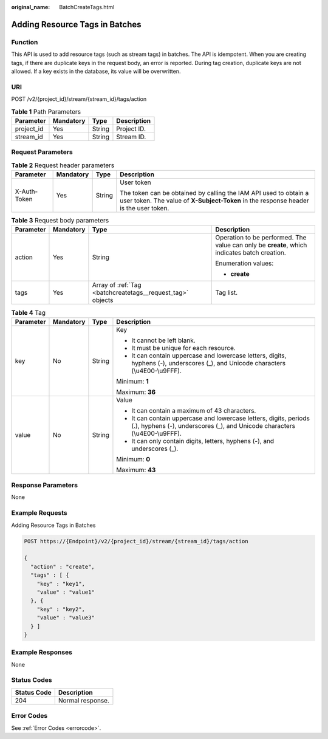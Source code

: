 :original_name: BatchCreateTags.html

.. _BatchCreateTags:

Adding Resource Tags in Batches
===============================

Function
--------

This API is used to add resource tags (such as stream tags) in batches. The API is idempotent. When you are creating tags, if there are duplicate keys in the request body, an error is reported. During tag creation, duplicate keys are not allowed. If a key exists in the database, its value will be overwritten.

URI
---

POST /v2/{project_id}/stream/{stream_id}/tags/action

.. table:: **Table 1** Path Parameters

   ========== ========= ====== ===========
   Parameter  Mandatory Type   Description
   ========== ========= ====== ===========
   project_id Yes       String Project ID.
   stream_id  Yes       String Stream ID.
   ========== ========= ====== ===========

Request Parameters
------------------

.. table:: **Table 2** Request header parameters

   +-----------------+-----------------+-----------------+----------------------------------------------------------------------------------------------------------------------------------------------------------+
   | Parameter       | Mandatory       | Type            | Description                                                                                                                                              |
   +=================+=================+=================+==========================================================================================================================================================+
   | X-Auth-Token    | Yes             | String          | User token                                                                                                                                               |
   |                 |                 |                 |                                                                                                                                                          |
   |                 |                 |                 | The token can be obtained by calling the IAM API used to obtain a user token. The value of **X-Subject-Token** in the response header is the user token. |
   +-----------------+-----------------+-----------------+----------------------------------------------------------------------------------------------------------------------------------------------------------+

.. table:: **Table 3** Request body parameters

   +-----------------+-----------------+------------------------------------------------------------+----------------------------------------------------------------------------------------------+
   | Parameter       | Mandatory       | Type                                                       | Description                                                                                  |
   +=================+=================+============================================================+==============================================================================================+
   | action          | Yes             | String                                                     | Operation to be performed. The value can only be **create**, which indicates batch creation. |
   |                 |                 |                                                            |                                                                                              |
   |                 |                 |                                                            | Enumeration values:                                                                          |
   |                 |                 |                                                            |                                                                                              |
   |                 |                 |                                                            | -  **create**                                                                                |
   +-----------------+-----------------+------------------------------------------------------------+----------------------------------------------------------------------------------------------+
   | tags            | Yes             | Array of :ref:`Tag <batchcreatetags__request_tag>` objects | Tag list.                                                                                    |
   +-----------------+-----------------+------------------------------------------------------------+----------------------------------------------------------------------------------------------+

.. _batchcreatetags__request_tag:

.. table:: **Table 4** Tag

   +-----------------+-----------------+-----------------+-------------------------------------------------------------------------------------------------------------------------------------------------+
   | Parameter       | Mandatory       | Type            | Description                                                                                                                                     |
   +=================+=================+=================+=================================================================================================================================================+
   | key             | No              | String          | Key                                                                                                                                             |
   |                 |                 |                 |                                                                                                                                                 |
   |                 |                 |                 | -  It cannot be left blank.                                                                                                                     |
   |                 |                 |                 |                                                                                                                                                 |
   |                 |                 |                 | -  It must be unique for each resource.                                                                                                         |
   |                 |                 |                 |                                                                                                                                                 |
   |                 |                 |                 | -  It can contain uppercase and lowercase letters, digits, hyphens (-), underscores (_), and Unicode characters (\\u4E00-\\u9FFF).              |
   |                 |                 |                 |                                                                                                                                                 |
   |                 |                 |                 | Minimum: **1**                                                                                                                                  |
   |                 |                 |                 |                                                                                                                                                 |
   |                 |                 |                 | Maximum: **36**                                                                                                                                 |
   +-----------------+-----------------+-----------------+-------------------------------------------------------------------------------------------------------------------------------------------------+
   | value           | No              | String          | Value                                                                                                                                           |
   |                 |                 |                 |                                                                                                                                                 |
   |                 |                 |                 | -  It can contain a maximum of 43 characters.                                                                                                   |
   |                 |                 |                 |                                                                                                                                                 |
   |                 |                 |                 | -  It can contain uppercase and lowercase letters, digits, periods (.), hyphens (-), underscores (_), and Unicode characters (\\u4E00-\\u9FFF). |
   |                 |                 |                 |                                                                                                                                                 |
   |                 |                 |                 | -  It can only contain digits, letters, hyphens (-), and underscores (_).                                                                       |
   |                 |                 |                 |                                                                                                                                                 |
   |                 |                 |                 | Minimum: **0**                                                                                                                                  |
   |                 |                 |                 |                                                                                                                                                 |
   |                 |                 |                 | Maximum: **43**                                                                                                                                 |
   +-----------------+-----------------+-----------------+-------------------------------------------------------------------------------------------------------------------------------------------------+

Response Parameters
-------------------

None

Example Requests
----------------

Adding Resource Tags in Batches

.. code-block:: text

   POST https://{Endpoint}/v2/{project_id}/stream/{stream_id}/tags/action

   {
     "action" : "create",
     "tags" : [ {
       "key" : "key1",
       "value" : "value1"
     }, {
       "key" : "key2",
       "value" : "value3"
     } ]
   }

Example Responses
-----------------

None

Status Codes
------------

=========== ================
Status Code Description
=========== ================
204         Normal response.
=========== ================

Error Codes
-----------

See :ref:`Error Codes <errorcode>`.
